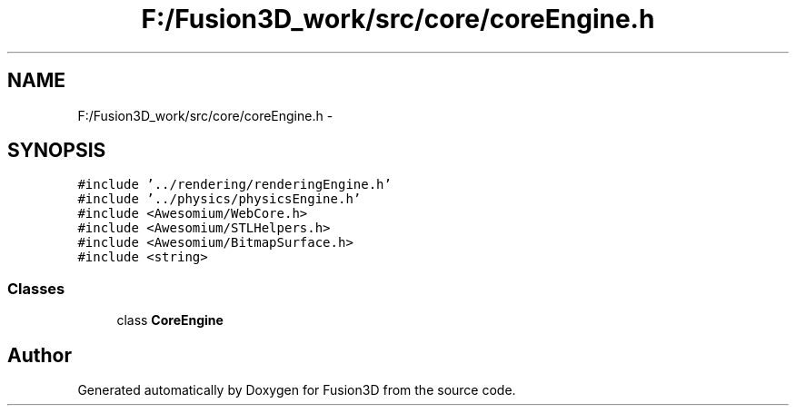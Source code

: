 .TH "F:/Fusion3D_work/src/core/coreEngine.h" 3 "Tue Nov 24 2015" "Version 0.0.0.1" "Fusion3D" \" -*- nroff -*-
.ad l
.nh
.SH NAME
F:/Fusion3D_work/src/core/coreEngine.h \- 
.SH SYNOPSIS
.br
.PP
\fC#include '\&.\&./rendering/renderingEngine\&.h'\fP
.br
\fC#include '\&.\&./physics/physicsEngine\&.h'\fP
.br
\fC#include <Awesomium/WebCore\&.h>\fP
.br
\fC#include <Awesomium/STLHelpers\&.h>\fP
.br
\fC#include <Awesomium/BitmapSurface\&.h>\fP
.br
\fC#include <string>\fP
.br

.SS "Classes"

.in +1c
.ti -1c
.RI "class \fBCoreEngine\fP"
.br
.in -1c
.SH "Author"
.PP 
Generated automatically by Doxygen for Fusion3D from the source code\&.
